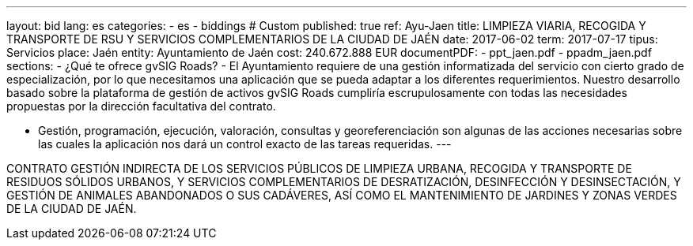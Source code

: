 ---
layout: bid
lang: es
categories:
  - es
  - biddings
# Custom
published: true
ref: Ayu-Jaen
title: LIMPIEZA VIARIA, RECOGIDA Y TRANSPORTE DE RSU Y SERVICIOS COMPLEMENTARIOS DE LA CIUDAD DE JAÉN
date: 2017-06-02
term: 2017-07-17
tipus: Servicios
place: Jaén
entity: Ayuntamiento de Jaén
cost: 240.672.888 EUR
documentPDF:
  - ppt_jaen.pdf
  - ppadm_jaen.pdf
sections:
- ¿Qué te ofrece gvSIG Roads?
- El Ayuntamiento requiere de una gestión informatizada del servicio con cierto grado de especialización, por lo que necesitamos una aplicación que se pueda adaptar a los diferentes requerimientos. Nuestro desarrollo basado sobre la plataforma de gestión de activos gvSIG Roads cumpliría escrupulosamente con todas las necesidades propuestas por la dirección facultativa del contrato.

- Gestión, programación, ejecución, valoración, consultas y georeferenciación son algunas de las acciones necesarias sobre las cuales la aplicación nos dará un control exacto de las tareas requeridas. 
---

CONTRATO GESTIÓN INDIRECTA DE LOS SERVICIOS PÚBLICOS DE LIMPIEZA URBANA, RECOGIDA Y TRANSPORTE DE RESIDUOS SÓLIDOS URBANOS, Y SERVICIOS COMPLEMENTARIOS DE DESRATIZACIÓN, DESINFECCIÓN Y DESINSECTACIÓN, Y GESTIÓN DE ANIMALES ABANDONADOS O SUS CADÁVERES, ASÍ COMO EL MANTENIMIENTO DE
JARDINES Y ZONAS VERDES DE LA CIUDAD DE JAÉN.





